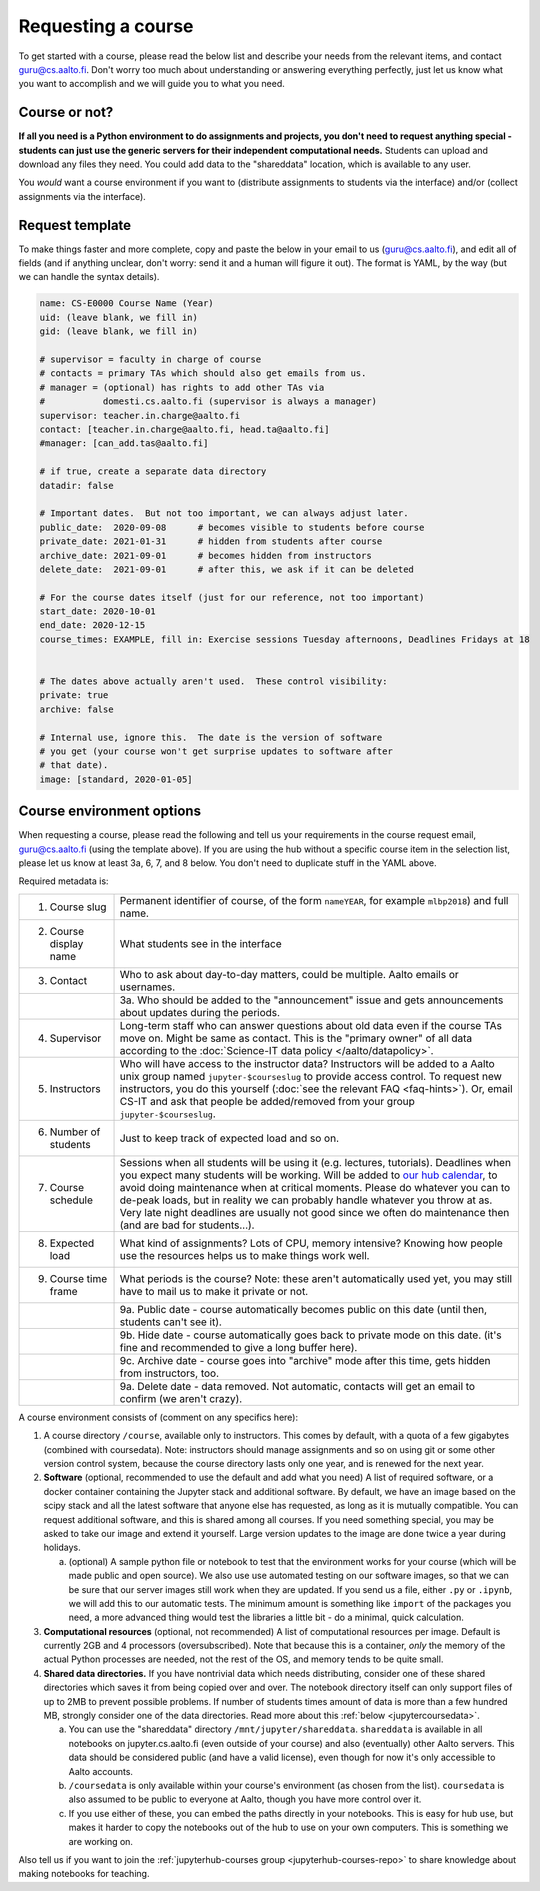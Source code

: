 Requesting a course
===================


To get started with a course, please read the below list and describe
your needs from the relevant items, and contact guru@cs.aalto.fi.
Don't worry too much about understanding or answering
everything perfectly, just let us know what you want to accomplish and
we will guide you to what you need.

Course or not?
--------------

**If all you need is a Python environment to do assignments and
projects, you don't need to request anything special - students can
just use the generic servers for their independent computational
needs.**  Students can upload and download any files they need.  You
could add data to the "shareddata" location, which is available to any
user.

You *would* want a course environment if you want to (distribute
assignments to students via the interface) and/or (collect assignments
via the interface).

Request template
----------------

To make things faster and more complete, copy and paste the below in
your email to us (guru@cs.aalto.fi), and edit all of fields (and if anything unclear,
don't worry: send it and a human will figure it out).  The format is
YAML, by the way (but we can handle the syntax details).

.. code-block:: yaml

   name: CS-E0000 Course Name (Year)
   uid: (leave blank, we fill in)
   gid: (leave blank, we fill in)

   # supervisor = faculty in charge of course
   # contacts = primary TAs which should also get emails from us.
   # manager = (optional) has rights to add other TAs via
   #           domesti.cs.aalto.fi (supervisor is always a manager)
   supervisor: teacher.in.charge@aalto.fi
   contact: [teacher.in.charge@aalto.fi, head.ta@aalto.fi]
   #manager: [can_add.tas@aalto.fi]

   # if true, create a separate data directory
   datadir: false

   # Important dates.  But not too important, we can always adjust later.
   public_date:  2020-09-08      # becomes visible to students before course
   private_date: 2021-01-31      # hidden from students after course
   archive_date: 2021-09-01      # becomes hidden from instructors
   delete_date:  2021-09-01      # after this, we ask if it can be deleted

   # For the course dates itself (just for our reference, not too important)
   start_date: 2020-10-01
   end_date: 2020-12-15
   course_times: EXAMPLE, fill in: Exercise sessions Tuesday afternoons, Deadlines Fridays at 18


   # The dates above actually aren't used.  These control visibility:
   private: true
   archive: false

   # Internal use, ignore this.  The date is the version of software
   # you get (your course won't get surprise updates to software after
   # that date).
   image: [standard, 2020-01-05]




Course environment options
--------------------------

When requesting a course, please read the following and tell us your
requirements in the course request email, guru@cs.aalto.fi (using the template above).
If you are using the hub
without a specific course item in the selection list, please let us
know at least 3a, 6, 7, and 8 below.  You don't need to duplicate
stuff in the YAML above.

Required metadata is:

.. list-table::

   * * 1. Course slug
     * Permanent identifier of course, of the form ``nameYEAR``, for
       example ``mlbp2018``) and full name.

   * * 2. Course display name
     * What students see in the interface

   * * 3. Contact
     * Who to ask about day-to-day matters, could be multiple.  Aalto
       emails or usernames.

   * *
     * 3a. Who should be added to the "announcement" issue and gets
       announcements about updates during the periods.

   * * 4. Supervisor
     * Long-term staff who can answer questions about old data even if
       the course TAs move on.  Might be same as contact.  This is the
       "primary owner" of all data according to the :doc:`Science-IT
       data policy </aalto/datapolicy>`.

   * * 5. Instructors
     * Who will have access to the instructor data?  Instructors will
       be added to a Aalto unix group named ``jupyter-$courseslug`` to
       provide access control.  To request new instructors, you do
       this yourself (:doc:`see the relevant FAQ <faq-hints>`).  Or, email
       CS-IT and ask that people be added/removed from your group
       ``jupyter-$courseslug``.

   * * 6. Number of students
     * Just to keep track of expected load and so on.

   * * 7. Course schedule
     * Sessions when all students will be using it (e.g. lectures,
       tutorials).  Deadlines when you expect many students will be
       working. Will be added to `our hub calendar
       <https://calendar.google.com/calendar/embed?src=d01se1d7m4gehcoruig0qkn5e4%40group.calendar.google.com>`__,
       to avoid doing maintenance when at critical moments.  Please do
       whatever you can to de-peak loads, but in reality we can
       probably handle whatever you throw at as.  Very late night
       deadlines are usually not good since we often do maintenance
       then (and are bad for students...).

   * * 8. Expected load
     * What kind of assignments?  Lots of CPU, memory intensive?
       Knowing how people use the resources helps us to make things
       work well.

   * * 9. Course time frame
     * What periods is the course?  Note: these aren't automatically
       used yet, you may still have to mail us to make it private or
       not.

   * *
     * 9a. Public date - course automatically becomes public on this
       date (until then, students can't see it).

   * *
     * 9b. Hide date - course automatically goes back to private mode
       on this date. (it's fine and recommended to give a long buffer
       here).

   * *
     * 9c. Archive date - course goes into "archive" mode after this
       time, gets hidden from instructors, too.

   * *
     * 9a. Delete date - data removed.  Not automatic, contacts will
       get an email to confirm (we aren't crazy).


A course environment consists of (comment on any specifics here):

1. A course directory ``/course``, available only to instructors.
   This comes by default, with a quota of a few gigabytes (combined with
   coursedata).  Note: instructors should manage assignments and so on
   using git or some other version control system, because the course
   directory lasts only one year, and is renewed for the next year.

2. **Software** (optional, recommended to use the default and add what you need)  A
   list of required software, or a docker container
   containing the Jupyter stack and additional
   software.  By default, we have an image based on the scipy stack
   and all the latest software that anyone else has requested, as long
   as it is mutually compatible.  You can request additional software,
   and this is shared among all courses.  If you need something
   special, you may be asked to take our image and extend it
   yourself.  Large version updates to the image are done twice a year
   during holidays.

   a. (optional) A sample python file or notebook to test that the
      environment
      works for your course (which will be made public and open
      source).  We also use use automated testing on our software
      images, so that we can be sure that our server images still work
      when they are updated.  If you send us a file, either ``.py`` or
      ``.ipynb``, we will add this to our automatic tests.  The
      minimum amount is something like ``import`` of the packages you
      need, a more advanced thing would test the libraries a little
      bit - do a minimal, quick calculation.

3. **Computational resources** (optional, not recommended) A list of computational resources per
   image.  Default is currently 2GB and 4 processors (oversubscribed).
   Note that because this is a container, *only* the memory of the
   actual Python processes are needed, not the rest of the OS, and
   memory tends to be quite small.

4.  **Shared data directories.**  If you have nontrivial data which needs
    distributing, consider one of these shared directories which saves
    it from being copied over and over.  The notebook directory itself
    can only support files of up to 2MB to prevent possible problems.
    If number of students times
    amount of data is more than a few hundred MB, strongly consider
    one of the data directories.  Read more about this :ref:`below
    <jupytercoursedata>`.

    a.  You can use the "shareddata" directory
	``/mnt/jupyter/shareddata``.  ``shareddata`` is available in
	all notebooks on jupyter.cs.aalto.fi (even outside of your
	course) and also (eventually) other Aalto servers.  This data
	should be considered public (and have a valid license), even
	though for now it's only accessible to Aalto accounts.

    b. ``/coursedata`` is only available within your course's
       environment (as chosen from the list).  ``coursedata`` is also
       assumed to be public to everyone at Aalto, though you have more
       control over it.

    c. If you use either of these, you can embed the paths directly in
       your notebooks.  This is easy for hub use, but makes it harder
       to copy the notebooks out of the hub to use on your own
       computers.  This is something we are working on.

Also tell us if you want to join the :ref:`jupyterhub-courses group
<jupyterhub-courses-repo>` to share knowledge about making notebooks
for teaching.
